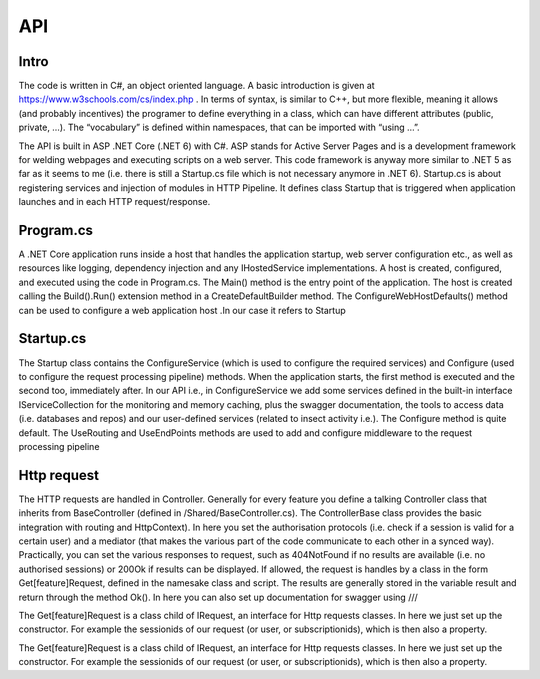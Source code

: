 API 
===

.. autosummary::
   :toctree: generated

   lumache

Intro
-----

The code is written in C#, an object oriented language. A basic introduction is given at https://www.w3schools.com/cs/index.php . In terms of syntax, is similar to C++, but more flexible, meaning it allows (and probably incentives) the programer to define everything in a class, which can have different attributes (public, private, …). The “vocabulary” is defined within namespaces, that can be imported with “using …”.

The API is built in ASP .NET Core (.NET 6) with C#. ASP stands for Active Server Pages and is a development framework for welding webpages and executing scripts on a web server. This code framework is anyway more similar to .NET 5 as far as it seems to me (i.e. there is still a Startup.cs file which is not necessary anymore in .NET 6).
Startup.cs is about registering services and injection of modules in HTTP Pipeline. It defines class Startup that is triggered when application launches and in each HTTP request/response.


Program.cs
----------

A .NET Core application runs inside a host that handles the application startup, web server configuration etc., as well as resources like logging, dependency injection and any IHostedService implementations. A host is created, configured, and executed using the code in Program.cs. 
The Main() method is the entry point of the application. The host is created calling the Build().Run() extension method in a CreateDefaultBuilder method. The ConfigureWebHostDefaults() method can be used to configure a web application host .In our case it refers to Startup


Startup.cs
----------
The Startup class contains the ConfigureService (which is used to configure the required services) and Configure (used to configure the request processing pipeline) methods. When the application starts, the first method is executed and the second too, immediately after. In our API i.e., in ConfigureService we add some services defined in the built-in interface IServiceCollection for the monitoring and memory caching, plus the swagger documentation, the tools to access data (i.e. databases and repos) and our user-defined services (related to insect activity i.e.).
The Configure method is quite default. The UseRouting and UseEndPoints methods are used to add and configure middleware to the request processing pipeline

Http request
------------

The HTTP requests are handled in Controller. Generally for every feature you define a talking Controller class that inherits from BaseController (defined in /Shared/BaseController.cs). The ControllerBase class provides the basic integration with routing and HttpContext). In here you set the authorisation protocols (i.e. check if a session is valid for a certain user) and a mediator (that makes the various part of the code communicate to each other in a synced way). Practically, you can set the various responses to request, such as 404NotFound if no results are available (i.e. no authorised sessions) or 200Ok if results can be displayed. If allowed, the request is handles by a class in the form Get[feature]Request, defined in the namesake class and script. 
The results are generally stored in the variable result and return through the method Ok(). 
In here you can also set up documentation for swagger using ///

The Get[feature]Request is a class child of IRequest, an interface for Http requests classes. In here we just set up the constructor. For example the sessionids of our request (or user, or subscriptionids), which is then also a property. 

The Get[feature]Request is a class child of IRequest, an interface for Http requests classes. In here we just set up the constructor. For example the sessionids of our request (or user, or subscriptionids), which is then also a property. 